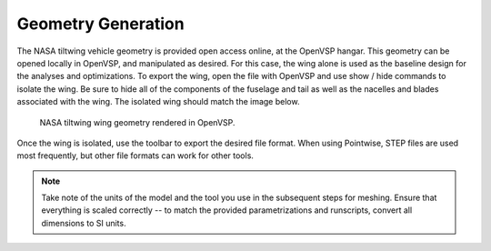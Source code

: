 Geometry Generation
===================

The NASA tiltwing vehicle geometry is provided open access online, at the OpenVSP hangar.
This geometry can be opened locally in OpenVSP, and manipulated as desired.
For this case, the wing alone is used as the baseline design for the analyses and optimizations.
To export the wing, open the file with OpenVSP and use show / hide commands to isolate the wing.
Be sure to hide all of the components of the fuselage and tail as well as the nacelles and blades associated with the wing.
The isolated wing should match the image below.

.. figure:: ../images/geometryWing.png

   NASA tiltwing wing geometry rendered in OpenVSP.

Once the wing is isolated, use the toolbar to export the desired file format.
When using Pointwise, STEP files are used most frequently, but other file formats can work for other tools.

.. note::

   Take note of the units of the model and the tool you use in the subsequent steps for meshing.
   Ensure that everything is scaled correctly -- to match the provided parametrizations and runscripts, convert all dimensions to SI units.